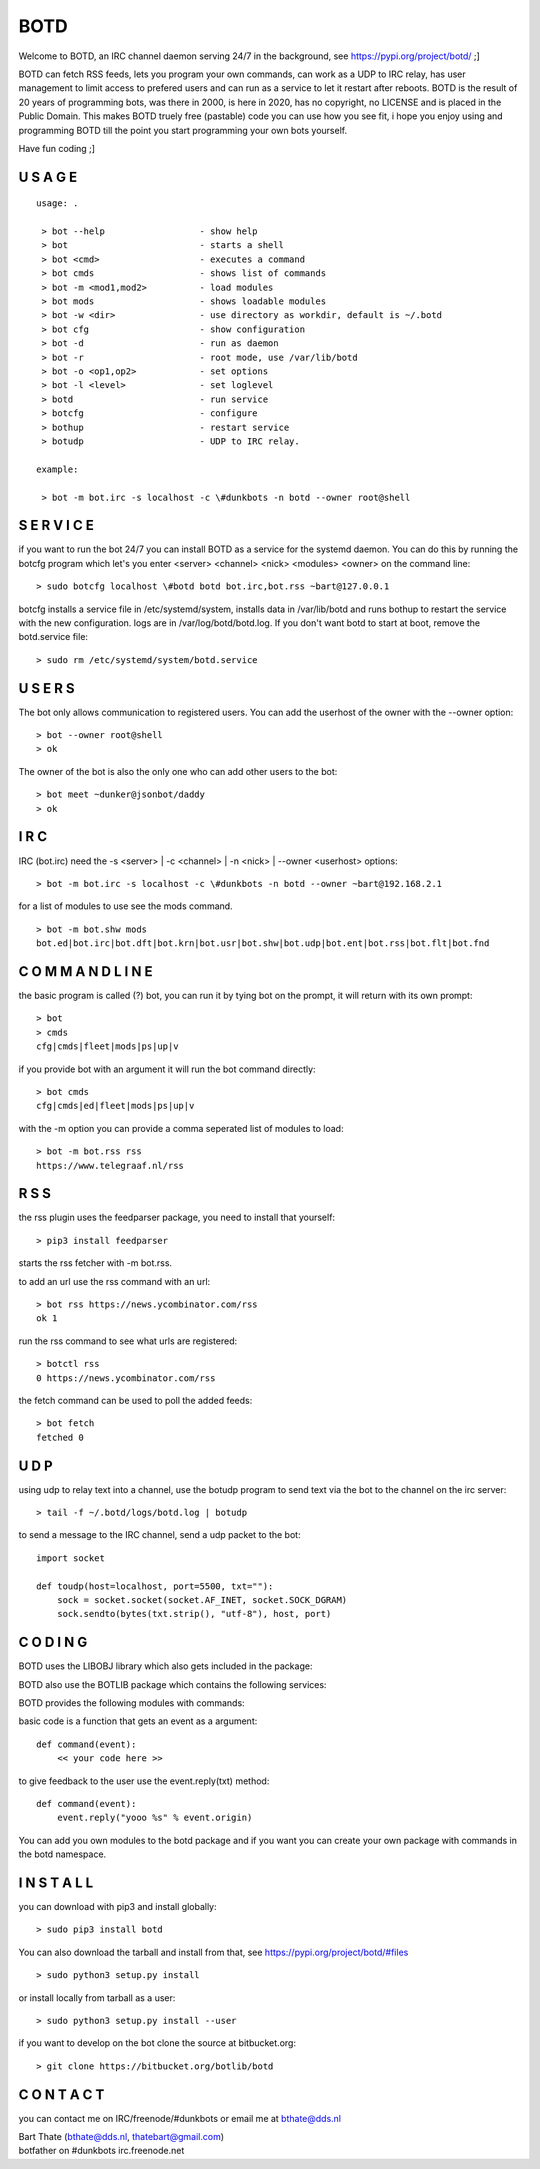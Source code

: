 .. title:: no copyright, no LICENSE, placed in the public domain

BOTD
####

Welcome to BOTD, an IRC channel daemon serving 24/7 in the background, see https://pypi.org/project/botd/ ;]

BOTD can fetch RSS feeds, lets you program your own commands, can work as a UDP to IRC
relay, has user management to limit access to prefered users and can run as a service to let
it restart after reboots. BOTD is the result of 20 years of programming bots, was there 
in 2000, is here in 2020, has no copyright, no LICENSE and is placed in the Public Domain. 
This makes BOTD truely free (pastable) code you can use how you see fit, i hope you enjoy 
using and programming BOTD till the point you start programming your own bots yourself.

Have fun coding ;]

U S A G E
=========

::


 usage: .

  > bot --help			- show help
  > bot				- starts a shell
  > bot <cmd>         		- executes a command
  > bot cmds			- shows list of commands
  > bot -m <mod1,mod2>		- load modules
  > bot mods			- shows loadable modules
  > bot -w <dir>		- use directory as workdir, default is ~/.botd
  > bot cfg			- show configuration
  > bot -d			- run as daemon
  > bot -r			- root mode, use /var/lib/botd
  > bot -o <op1,op2>		- set options
  > bot -l <level>		- set loglevel
  > botd			- run service
  > botcfg			- configure
  > bothup			- restart service
  > botudp			- UDP to IRC relay.

 example:

  > bot -m bot.irc -s localhost -c \#dunkbots -n botd --owner root@shell

S E R V I C E
=============

if you want to run the bot 24/7 you can install BOTD as a service for
the systemd daemon. You can do this by running the botcfg program which let's you 
enter <server> <channel> <nick> <modules> <owner> on the command line:

::

 > sudo botcfg localhost \#botd botd bot.irc,bot.rss ~bart@127.0.0.1

botcfg installs a service file in /etc/systemd/system, installs data in /var/lib/botd and runs bothup to restart the service with the new configuration.
logs are in /var/log/botd/botd.log. If you don't want botd to start at boot, remove the botd.service file:

::

 > sudo rm /etc/systemd/system/botd.service 


U S E R S
=========

The bot only allows communication to registered users. You can add the
userhost of the owner with the --owner option:

::

 > bot --owner root@shell
 > ok

The owner of the bot is also the only one who can add other users to the
bot:

::

 > bot meet ~dunker@jsonbot/daddy
 > ok

I R C
=====

IRC (bot.irc) need the -s <server> | -c <channel> | -n <nick> | --owner <userhost> options:

::

 > bot -m bot.irc -s localhost -c \#dunkbots -n botd --owner ~bart@192.168.2.1 

for a list of modules to use see the mods command.

::

 > bot -m bot.shw mods
 bot.ed|bot.irc|bot.dft|bot.krn|bot.usr|bot.shw|bot.udp|bot.ent|bot.rss|bot.flt|bot.fnd

C O M M A N D L I N E
=====================

the basic program is called (?) bot, you can run it by tying bot on the
prompt, it will return with its own prompt:

::

 > bot
 > cmds
 cfg|cmds|fleet|mods|ps|up|v

if you provide bot with an argument it will run the bot command directly:

::

 > bot cmds
 cfg|cmds|ed|fleet|mods|ps|up|v

with the -m option you can provide a comma seperated list of modules to load:

::

 > bot -m bot.rss rss
 https://www.telegraaf.nl/rss

R S S
=====

the rss plugin uses the feedparser package, you need to install that yourself:

::

 > pip3 install feedparser

starts the rss fetcher with -m bot.rss.

to add an url use the rss command with an url:

::

 > bot rss https://news.ycombinator.com/rss
 ok 1

run the rss command to see what urls are registered:

::

 > botctl rss
 0 https://news.ycombinator.com/rss

the fetch command can be used to poll the added feeds:

::

 > bot fetch
 fetched 0

U D P
=====

using udp to relay text into a channel, use the botudp program to send text via the bot 
to the channel on the irc server:

::

 > tail -f ~/.botd/logs/botd.log | botudp 

to send a message to the IRC channel, send a udp packet to the bot:

::

 import socket

 def toudp(host=localhost, port=5500, txt=""):
     sock = socket.socket(socket.AF_INET, socket.SOCK_DGRAM)
     sock.sendto(bytes(txt.strip(), "utf-8"), host, port)

C O D I N G
===========

.. _source:

BOTD uses the LIBOBJ library which also gets included in the package:

.. autosummary::
    :toctree: 
    :template: module.rst

    lo			- libobj
    lo.clk              - clock
    lo.csl              - console 
    lo.flt              - fleet
    lo.gnr		- generic
    lo.hdl              - handler
    lo.krn              - core handler
    lo.shl              - shell
    lo.thr              - threads
    lo.tms              - times
    lo.trc              - trace
    lo.typ              - types
    lo.usr              - users

BOTD also use the BOTLIB package which contains the following services:

.. autosummary::
    :toctree: 
    :template: module.rst

    bot			- botlib
    bot.irc             - IRC bot
    bot.rss             - rss to channel
    bot.udp             - udp to channel

BOTD provides the following modules with commands:


.. autosummary::
    :toctree: 
    :template: module.rst


    bot.mods		- modules
    bot.mods.ed		- editor
    bot.mods.cfg	- config
    bot.mods.ent	- log,todo
    bot.mods.fnd	- find
    bot.mods.shw	- show
    bot.mods.usr	- user

basic code is a function that gets an event as a argument:

::

 def command(event):
     << your code here >>

to give feedback to the user use the event.reply(txt) method:

::

 def command(event):
     event.reply("yooo %s" % event.origin)


You can add you own modules to the botd package and if you want you can
create your own package with commands in the botd namespace.

I N S T A L L
=============

you can download with pip3 and install globally:

::

 > sudo pip3 install botd 

You can also download the tarball and install from that, see https://pypi.org/project/botd/#files

::

 > sudo python3 setup.py install

or install locally from tarball as a user:

::

 > sudo python3 setup.py install --user

if you want to develop on the bot clone the source at bitbucket.org:

::

 > git clone https://bitbucket.org/botlib/botd


C O N T A C T
=============

you can contact me on IRC/freenode/#dunkbots or email me at bthate@dds.nl

| Bart Thate (bthate@dds.nl, thatebart@gmail.com)
| botfather on #dunkbots irc.freenode.net
